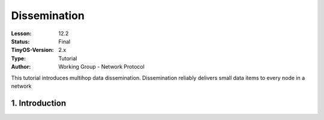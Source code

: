 ===================================================================
Dissemination
===================================================================


:Lesson: 12.2
:Status: Final
:TinyOS-Version: 2.x
:Type: Tutorial
:Author: Working Group - Network Protocol

.. Note::

This tutorial introduces multihop data dissemination. Dissemination reliably delivers small data items to every node in a network



1. Introduction
====================================================================

